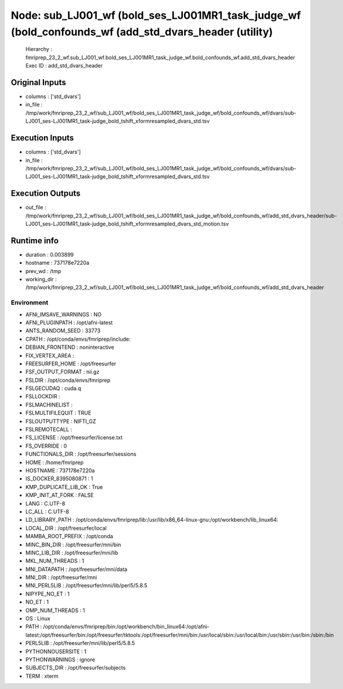 Node: sub_LJ001_wf (bold_ses_LJ001MR1_task_judge_wf (bold_confounds_wf (add_std_dvars_header (utility)
======================================================================================================


 Hierarchy : fmriprep_23_2_wf.sub_LJ001_wf.bold_ses_LJ001MR1_task_judge_wf.bold_confounds_wf.add_std_dvars_header
 Exec ID : add_std_dvars_header


Original Inputs
---------------


* columns : ['std_dvars']
* in_file : /tmp/work/fmriprep_23_2_wf/sub_LJ001_wf/bold_ses_LJ001MR1_task_judge_wf/bold_confounds_wf/dvars/sub-LJ001_ses-LJ001MR1_task-judge_bold_tshift_xformresampled_dvars_std.tsv


Execution Inputs
----------------


* columns : ['std_dvars']
* in_file : /tmp/work/fmriprep_23_2_wf/sub_LJ001_wf/bold_ses_LJ001MR1_task_judge_wf/bold_confounds_wf/dvars/sub-LJ001_ses-LJ001MR1_task-judge_bold_tshift_xformresampled_dvars_std.tsv


Execution Outputs
-----------------


* out_file : /tmp/work/fmriprep_23_2_wf/sub_LJ001_wf/bold_ses_LJ001MR1_task_judge_wf/bold_confounds_wf/add_std_dvars_header/sub-LJ001_ses-LJ001MR1_task-judge_bold_tshift_xformresampled_dvars_std_motion.tsv


Runtime info
------------


* duration : 0.003899
* hostname : 737178e7220a
* prev_wd : /tmp
* working_dir : /tmp/work/fmriprep_23_2_wf/sub_LJ001_wf/bold_ses_LJ001MR1_task_judge_wf/bold_confounds_wf/add_std_dvars_header


Environment
~~~~~~~~~~~


* AFNI_IMSAVE_WARNINGS : NO
* AFNI_PLUGINPATH : /opt/afni-latest
* ANTS_RANDOM_SEED : 33773
* CPATH : /opt/conda/envs/fmriprep/include:
* DEBIAN_FRONTEND : noninteractive
* FIX_VERTEX_AREA : 
* FREESURFER_HOME : /opt/freesurfer
* FSF_OUTPUT_FORMAT : nii.gz
* FSLDIR : /opt/conda/envs/fmriprep
* FSLGECUDAQ : cuda.q
* FSLLOCKDIR : 
* FSLMACHINELIST : 
* FSLMULTIFILEQUIT : TRUE
* FSLOUTPUTTYPE : NIFTI_GZ
* FSLREMOTECALL : 
* FS_LICENSE : /opt/freesurfer/license.txt
* FS_OVERRIDE : 0
* FUNCTIONALS_DIR : /opt/freesurfer/sessions
* HOME : /home/fmriprep
* HOSTNAME : 737178e7220a
* IS_DOCKER_8395080871 : 1
* KMP_DUPLICATE_LIB_OK : True
* KMP_INIT_AT_FORK : FALSE
* LANG : C.UTF-8
* LC_ALL : C.UTF-8
* LD_LIBRARY_PATH : /opt/conda/envs/fmriprep/lib:/usr/lib/x86_64-linux-gnu:/opt/workbench/lib_linux64:
* LOCAL_DIR : /opt/freesurfer/local
* MAMBA_ROOT_PREFIX : /opt/conda
* MINC_BIN_DIR : /opt/freesurfer/mni/bin
* MINC_LIB_DIR : /opt/freesurfer/mni/lib
* MKL_NUM_THREADS : 1
* MNI_DATAPATH : /opt/freesurfer/mni/data
* MNI_DIR : /opt/freesurfer/mni
* MNI_PERL5LIB : /opt/freesurfer/mni/lib/perl5/5.8.5
* NIPYPE_NO_ET : 1
* NO_ET : 1
* OMP_NUM_THREADS : 1
* OS : Linux
* PATH : /opt/conda/envs/fmriprep/bin:/opt/workbench/bin_linux64:/opt/afni-latest:/opt/freesurfer/bin:/opt/freesurfer/tktools:/opt/freesurfer/mni/bin:/usr/local/sbin:/usr/local/bin:/usr/sbin:/usr/bin:/sbin:/bin
* PERL5LIB : /opt/freesurfer/mni/lib/perl5/5.8.5
* PYTHONNOUSERSITE : 1
* PYTHONWARNINGS : ignore
* SUBJECTS_DIR : /opt/freesurfer/subjects
* TERM : xterm


